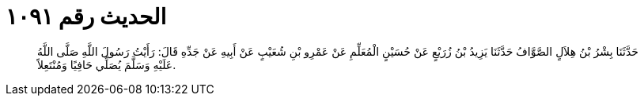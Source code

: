 
= الحديث رقم ١٠٩١

[quote.hadith]
حَدَّثَنَا بِشْرُ بْنُ هِلاَلٍ الصَّوَّافُ حَدَّثَنَا يَزِيدُ بْنُ زُرَيْعٍ عَنْ حُسَيْنٍ الْمُعَلِّمِ عَنْ عَمْرِو بْنِ شُعَيْبٍ عَنْ أَبِيهِ عَنْ جَدِّهِ قَالَ: رَأَيْتُ رَسُولَ اللَّهِ صَلَّى اللَّهُ عَلَيْهِ وَسَلَّمَ يُصَلِّي حَافِيًا وَمُنْتَعِلاً.